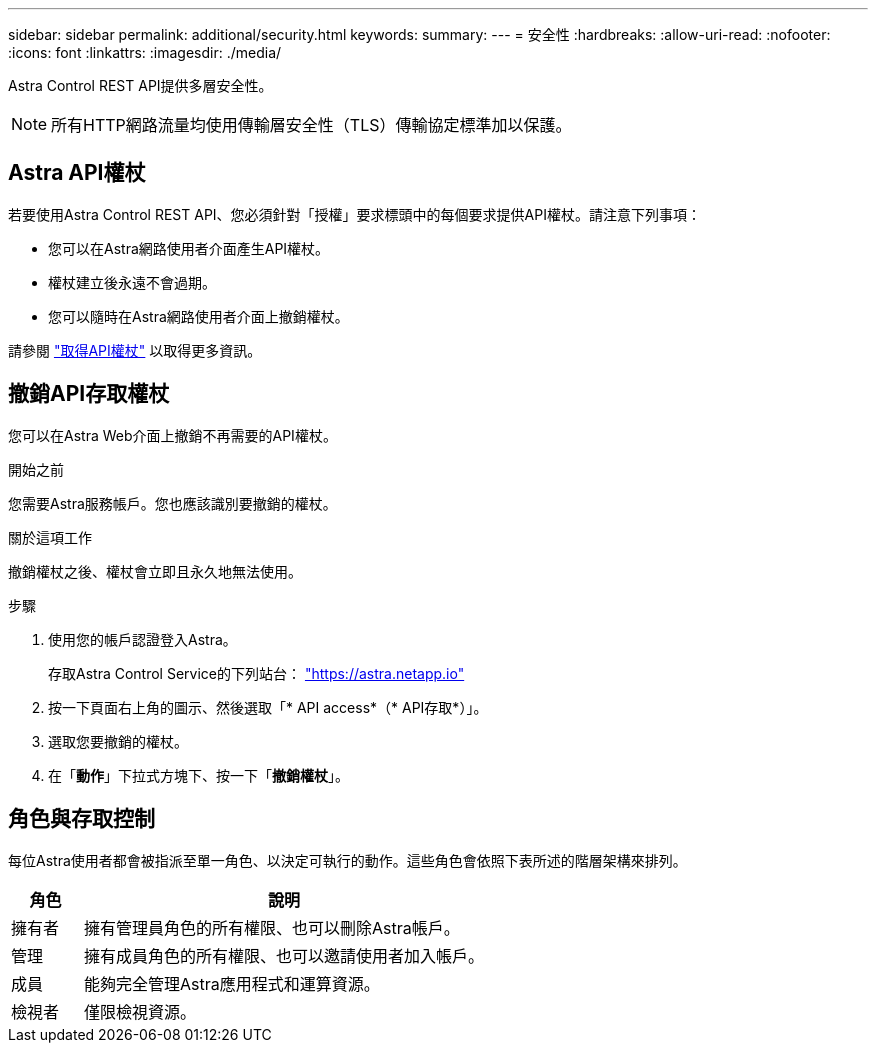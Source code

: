 ---
sidebar: sidebar 
permalink: additional/security.html 
keywords:  
summary:  
---
= 安全性
:hardbreaks:
:allow-uri-read: 
:nofooter: 
:icons: font
:linkattrs: 
:imagesdir: ./media/


[role="lead"]
Astra Control REST API提供多層安全性。


NOTE: 所有HTTP網路流量均使用傳輸層安全性（TLS）傳輸協定標準加以保護。



== Astra API權杖

若要使用Astra Control REST API、您必須針對「授權」要求標頭中的每個要求提供API權杖。請注意下列事項：

* 您可以在Astra網路使用者介面產生API權杖。
* 權杖建立後永遠不會過期。
* 您可以隨時在Astra網路使用者介面上撤銷權杖。


請參閱 link:../get-started/get_api_token.html["取得API權杖"] 以取得更多資訊。



== 撤銷API存取權杖

您可以在Astra Web介面上撤銷不再需要的API權杖。

.開始之前
您需要Astra服務帳戶。您也應該識別要撤銷的權杖。

.關於這項工作
撤銷權杖之後、權杖會立即且永久地無法使用。

.步驟
. 使用您的帳戶認證登入Astra。
+
存取Astra Control Service的下列站台： https://astra.netapp.io/["https://astra.netapp.io"^]

. 按一下頁面右上角的圖示、然後選取「* API access*（* API存取*）」。
. 選取您要撤銷的權杖。
. 在「*動作*」下拉式方塊下、按一下「*撤銷權杖*」。




== 角色與存取控制

每位Astra使用者都會被指派至單一角色、以決定可執行的動作。這些角色會依照下表所述的階層架構來排列。

[cols="15,85"]
|===
| 角色 | 說明 


| 擁有者 | 擁有管理員角色的所有權限、也可以刪除Astra帳戶。 


| 管理 | 擁有成員角色的所有權限、也可以邀請使用者加入帳戶。 


| 成員 | 能夠完全管理Astra應用程式和運算資源。 


| 檢視者 | 僅限檢視資源。 
|===